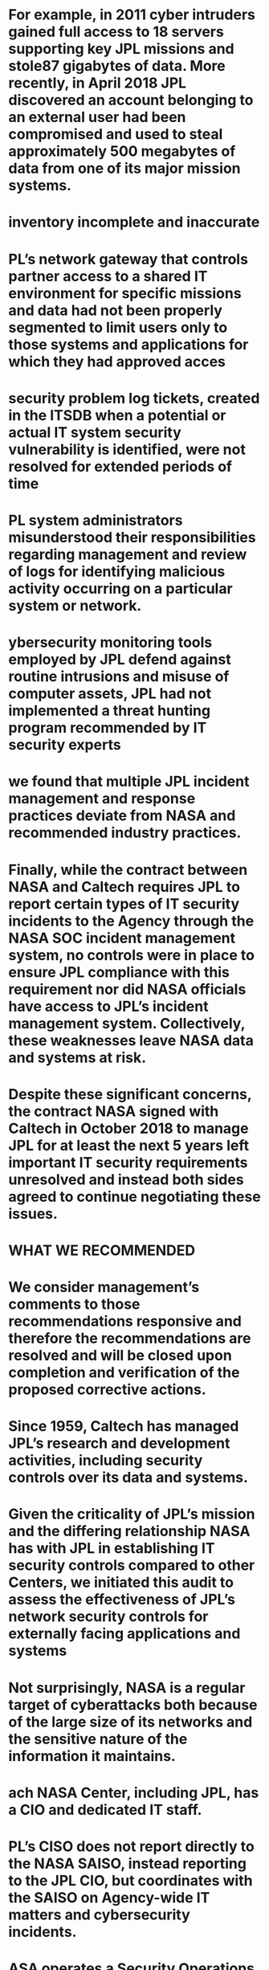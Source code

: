 #+file-path: ../assets/IG-19-022_1674016903426_0.pdf
:PROPERTIES:
:file: [[../assets/IG-19-022_1674016903426_0.pdf][IG-19-022_1674016903426_0.pdf]]
:file-path: ../assets/IG-19-022_1674016903426_0.pdf
:END:

* For example, in 2011 cyber intruders gained full access to 18 servers supporting key JPL missions and stole87 gigabytes of data. More recently, in April 2018 JPL discovered an account belonging to an external user had been compromised and used to steal approximately 500 megabytes of data from one of its major mission systems.
:PROPERTIES:
:ls-type: annotation
:hl-page: 3
:hl-color: yellow
:id: 63c778ab-a55b-4de6-a7c7-47fe50e24941
:END:
* inventory incomplete and inaccurate
:PROPERTIES:
:ls-type: annotation
:hl-page: 3
:hl-color: yellow
:id: 63c778dc-7b81-496f-a1bb-c1c634d0a35e
:END:
* PL’s network gateway that controls partner access to a shared IT environment for specific missions and data had not been properly segmented to limit users only to those systems and applications for which they had approved acces
:PROPERTIES:
:ls-type: annotation
:hl-page: 3
:hl-color: yellow
:id: 63c778e9-2f66-46fa-b2df-5ade83d24e8e
:END:
* security problem log tickets, created in the ITSDB when a potential or actual IT system security vulnerability is identified, were not resolved for extended periods of time
:PROPERTIES:
:ls-type: annotation
:hl-page: 3
:hl-color: yellow
:id: 63c778fb-a6cb-4696-aedc-487397c9e529
:END:
* PL system administrators misunderstood their responsibilities regarding management and review of logs for identifying malicious activity occurring on a particular system or network. 
:PROPERTIES:
:ls-type: annotation
:hl-page: 4
:hl-color: yellow
:id: 63c7790d-d10f-44bd-a006-42ee7323eaf4
:END:
* ybersecurity monitoring tools employed by JPL defend against routine intrusions and misuse of computer assets, JPL had not implemented a threat hunting program recommended by IT security experts
:PROPERTIES:
:ls-type: annotation
:hl-page: 4
:hl-color: yellow
:id: 63c779d4-e829-406a-90f3-69b3f03f80dd
:END:
* we found that multiple JPL incident management and response practices deviate from NASA and recommended industry practices.
:PROPERTIES:
:ls-type: annotation
:hl-page: 4
:hl-color: yellow
:id: 63c779e9-d9ca-4068-a12c-900f517cc608
:END:
* Finally, while the contract between NASA and Caltech requires JPL to report certain types of IT security incidents to the Agency through the NASA SOC incident management system, no controls were in place to ensure JPL compliance with this requirement nor did NASA officials have access to JPL’s incident management system. Collectively, these weaknesses leave NASA data and systems at risk.
:PROPERTIES:
:ls-type: annotation
:hl-page: 4
:hl-color: yellow
:id: 63c77a96-6874-4810-b586-4c350c34ed47
:END:
* Despite these significant concerns, the contract NASA signed with Caltech in October 2018 to manage JPL for at least the next 5 years left important IT security requirements unresolved and instead both sides agreed to continue negotiating these issues.
:PROPERTIES:
:ls-type: annotation
:hl-page: 4
:hl-color: yellow
:id: 63c77aa5-9436-4bae-9b65-7679d90d8d6b
:END:
* WHAT WE RECOMMENDED
:PROPERTIES:
:ls-type: annotation
:hl-page: 4
:hl-color: yellow
:id: 63c77aed-5521-4786-96c3-b79b4ef2c89c
:END:
* We consider management’s comments to those recommendations responsive and therefore the recommendations are resolved and will be closed upon completion and verification of the proposed corrective actions.
:PROPERTIES:
:ls-type: annotation
:hl-page: 4
:hl-color: yellow
:id: 63c77b3a-7209-4fb3-9ee6-06ea26f422e0
:END:
* Since 1959, Caltech has managed JPL’s research and development activities, including security controls over its data and systems. 
:PROPERTIES:
:ls-type: annotation
:hl-page: 7
:hl-color: yellow
:id: 63c77b73-ca86-4aad-88b0-5f08e7a134a3
:END:
* Given the criticality of JPL’s mission and the differing relationship NASA has with JPL in establishing IT security controls compared to other Centers, we initiated this audit to assess the effectiveness of JPL’s network security controls for externally facing applications and systems
:PROPERTIES:
:ls-type: annotation
:hl-page: 8
:hl-color: yellow
:id: 63c77b90-53f8-464f-8775-aa8ff33567f0
:END:
* Not surprisingly, NASA is a regular target of cyberattacks both because of the large size of its networks and the sensitive nature of the information it maintains. 
:PROPERTIES:
:ls-type: annotation
:hl-page: 8
:hl-color: yellow
:id: 63c77dbf-9029-4599-94cb-8eb5fa2fa998
:END:
* ach NASA Center, including JPL, has a CIO and dedicated IT staff.
:PROPERTIES:
:ls-type: annotation
:hl-page: 9
:hl-color: yellow
:id: 63c77df7-2333-4513-b9ee-b5c4d3645cff
:END:
* PL’s CISO does not report directly to the NASA SAISO, instead reporting to the JPL CIO, but coordinates with the SAISO on Agency-wide IT matters and cybersecurity incidents.
:PROPERTIES:
:ls-type: annotation
:hl-page: 9
:hl-color: yellow
:id: 63c77e03-a4ad-4129-8757-b941eaa90182
:END:
* ASA operates a Security Operations Center (SOC) located at Ames Research Center as its central coordination point for continuous monitoring of computer network traffic entering and leaving NASA facilities. 
:PROPERTIES:
:ls-type: annotation
:hl-page: 9
:hl-color: yellow
:id: 63c77e1b-0ece-4890-b5e1-dfbcd3485a6b
:END:
* NASA’s contract with Caltech covers all research and development activities as well as management and institutional operation of JPL, including IT services. Through its contract, NASA shares authority and responsibility with Caltech for developing IT policies and implementing an IT security program to protect the Agency’s assets and respond to security incidents. Specifically, the contract requires that JPL establish and maintain procedures to “substantiate that JPL-related IT and information resources are acquired and managed in a manner that safeguards NASA’s IT infrastructure, systems, assets, and information.” As NASA’s OCIO management described the relationship, the Agency establishes the level of security and controls required to operate JPL, but allows Caltech flexibility to decide how to achieve those requirements. As such, Caltech selects and implements IT security controls, including incident monitoring and handling controls, to protect the confidentiality, integrity, and availability of NASA electronic information from unauthorized disclosure.
:PROPERTIES:
:ls-type: annotation
:hl-page: 10
:hl-color: yellow
:id: 63c77e38-6320-4ff2-90e3-de3b31d2dd66
:END:
* JPL also operates its own incident response team out of the JPL Cybersecurity Operations Center(JPL SOC). Led by the Cybersecurity/Identity Technologies and Operations Group (CITO), the JPL SOC provides support in application and vulnerability assessments, log data analysis, and cybersecurity monitoring and investigations.9 
:PROPERTIES:
:ls-type: annotation
:hl-page: 10
:hl-color: yellow
:id: 63c78101-d8d9-4fb3-b6b1-a8f38df00008
:END:
* On October 1, 2018, NASA entered into a $15 billion, 5-year contract with Caltech to operate JPL on NASA’s behalf. Among the provisions in the contract were several new IT security requirements.12 However, Caltech’s execution of several IT security responsibilities were not agreed upon when the contract was signed, but rather left for further negotiation. Specifically, the new contract stipulates JPL shall provide NASA with an “IT Transition Plan” that reflects Caltech’s plan for operations and compliance with its new contractual obligations, including an implementation plan for meeting the intent of the Agency’s IT security policies and procedures. However, as of March 2019 the Agency had not approved Caltech’s proposed transition and implementation plans.
:PROPERTIES:
:ls-type: annotation
:hl-page: 11
:hl-color: yellow
:id: 63c78133-f0d6-4064-8577-8075eb2742f4
:END:
* To control access and protect systems connected to these subnetworks, JPL has established multiple firewalls.16 NASA Centers and external partners, such as foreign space agencies and educational institutions, access the DSN and communicate with JPL mission systems through a remote network gateway.17 To monitor and control access between systems and applications, in March 2017 JPL began implementing a zone-based architecture to provide an additional layer of security and segregation of critical systems within the subnetworks and limit indirect access through external facing applications.
:PROPERTIES:
:ls-type: annotation
:hl-page: 12
:hl-color: yellow
:id: 63c781b1-1946-484f-abc7-345ee52c1dcc
:END:
* The threat to JPL’s computer networks from internet-based intrusions is real and expanding in scope and frequency.
:PROPERTIES:
:ls-type: annotation
:hl-page: 14
:hl-color: yellow
:id: 63c781f4-98df-410d-89e7-c0b2018a7d89
:END:
* contributing factor to the theft was inadequate security settings across various network points, including several computers and a server at JPL, which allowed the intruder to access a wide range of sensitive data. 
:PROPERTIES:
:ls-type: annotation
:hl-page: 15
:hl-color: yellow
:id: 63c7820d-99d9-488a-8a06-acc76f4ae87e
:END:
* Ultimately, the scope and success of these intrusions demonstrate the increasingly complex nature of IT security challenges facing JPL and the Agency. 
:PROPERTIES:
:ls-type: annotation
:hl-page: 16
:hl-color: yellow
:id: 63c782d8-f29d-4804-bb42-9225ea9c8c5f
:END:
* Incomplete and Inaccurate System Component Inventory
:PROPERTIES:
:ls-type: annotation
:hl-page: 17
:hl-color: yellow
:id: 63c7831e-7726-43b2-aabf-8c30a50977b5
:END:
* Based on vulnerability scans performed by the Department of Homeland Security (DHS) in April 2018 and reports of critical systems on the JPL network supplied by Caltech, NASA, and the JPL SOC, we judgmentally selected 13 systems and attempted to trace them to the ITSDB and ASR.30 Four of the13 systems were not properly recorded and could not be traced in the ASR database. After we notified JPL OCIO officials, they removed external access for one of the systems that did not meet ASR criteria, created an ASR record for another, and corrected existing ASR information for the remaining two systems.
:PROPERTIES:
:ls-type: annotation
:hl-page: 18
:hl-color: yellow
:id: 63c7836c-6095-4c2e-8aec-c3178cd0625c
:END:
* Inadequate Segmentation of Network Environment Shared with External Partners
:PROPERTIES:
:ls-type: annotation
:hl-page: 19
:hl-color: yellow
:id: 63c7838e-415b-41ed-a0b9-126424edf030
:END:
* According to JPL IT security officials, the mission-level agreement is less detailed and does not contain the same level of security requirements as an ISA. Specifically, it does not (1) document the requirements partners must meet in order to connect to NASA’s IT systems, (2) describe the security controls that will be used to protect the systems and data, or (3) contain a topological drawing of the interconnection. As of March 2019, the JPL OCIO was in the process of reviewing a draft ISA for the affected user to replace the mission-level agreement. 
:PROPERTIES:
:ls-type: annotation
:hl-page: 20
:hl-color: yellow
:id: 63c783f4-824f-4e34-af96-ecd1a44361c5
:END:
* Deficiencies in JPL Event Monitoring and Security Controls
:PROPERTIES:
:ls-type: annotation
:hl-page: 20
:hl-color: yellow
:id: 63c78403-e474-411d-a536-3cabc9226c45
:END:
* Untimely Security Problem Log Ticket Resolution and Patch Application
:PROPERTIES:
:ls-type: annotation
:hl-page: 20
:hl-color: yellow
:id: 63c7840e-26bf-42d2-a62b-df16d3c667b0
:END:
* Ineffective IT Security Waiver Process
:PROPERTIES:
:ls-type: annotation
:hl-page: 22
:hl-color: yellow
:id: 63c7843b-33f7-4578-b393-db39444d02d5
:END:
* While we understand the need to issue security waivers for particular systems, allowing waivers to remain open for an indefinite basis without periodic revalidation leaves systems with unresolved vulnerabilities and unapplied patches susceptible to attack.
:PROPERTIES:
:ls-type: annotation
:hl-page: 23
:hl-color: yellow
:id: 63c784b2-951e-4e7f-8f4e-7d35e86cc09d
:END:
* JPL Log Management Infrastructure Not Operating as Intended
:PROPERTIES:
:ls-type: annotation
:hl-page: 24
:hl-color: yellow
:id: 63c784c5-291e-4e8e-8efa-9783315d8a47
:END:
* While JPL system administrators responsible for IT security were aware of the requirement to review log files, we found that many of them misunderstood their responsibilities regarding log management and review. Specifically, 9 out of 11 system administrators in our judgmental sample said they believed their routine analysis was no longer necessary once their system logs are sent to Splunk ES for collection and reporting. 
:PROPERTIES:
:ls-type: annotation
:hl-page: 24
:hl-color: yellow
:id: 63c784dd-4a27-4e1e-ac58-391cdc6d564b
:END:
* However, JPL SOC staff consider system administrators as the “first line of defense” in reviewing log files at the individual system level, with the SOC a secondary resource that reviews aggregated logs created by its intrusion detection systems, analyzes significant events, and responds to alerts generated by its security management tools
:PROPERTIES:
:ls-type: annotation
:hl-page: 24
:hl-color: yellow
:id: 63c7858f-a912-459c-b6c2-d9b35042e5db
:END:
* While JPL conducts threat hunting using a variety of cybersecurity tools (e.g., Splunk ES and Snort) to analyze and evaluate threats, along with information sharing feeds(TAXII/STIX), these efforts fall short of a published methodology for SOC analysts.54 JPL’s incident response plan also does not include any specific threat-hunting procedures. A documented process that defines the techniques analysts should follow, including generating hypotheses regarding malicious activity in an IT environment and updating automated detection capabilities based on discovered threats, reduces inefficiencies of random techniques and guides analysts in a more strategic and structured hunt.
:PROPERTIES:
:ls-type: annotation
:hl-page: 26
:hl-color: yellow
:id: 63c786c8-d3ab-4d63-adff-23231479ac90
:END:
* Inadequate System Administrator Training
:PROPERTIES:
:ls-type: annotation
:hl-page: 26
:hl-color: yellow
:id: 63c7873a-23c8-4308-8b29-e9b834989290
:END:
* As of April 2019, JPL did not have a role-based training program, provide additional IT security training for system administrators, nor fund their IT security certifications.57 JPL OCIO officials said they plan to implement the role-based training program by July 2019; however, this program faces several challenges, including freeing up personnel to attend the training and the need for additional funding associated with the planned role-based training courses.58
:PROPERTIES:
:ls-type: annotation
:hl-page: 27
:hl-color: yellow
:id: 63c787a7-371f-4a70-ac07-1f0ea43aee35
:END:
* JPL Has Not Fully Implemented Effective Incident Response Procedures
:PROPERTIES:
:ls-type: annotation
:hl-page: 27
:hl-color: yellow
:id: 63c787b5-49d8-4bf3-9cb1-9f2804024f00
:END:
* PL currently staffs its SOC during regular business hours and maintains one analyst on call to respond to after-hours alerts. Conversely, the NASA SOC provides a dedicated IT security staff 24 hours per day, 7 days a week for monitoring agency networks in conjunction with its suite of intrusion detection tools and sensors. Data from the NASA SOC incident management system, however, indicates that JPL handles a comparable number of incidents with other Agency Centers. 
:PROPERTIES:
:ls-type: annotation
:hl-page: 27
:hl-color: yellow
:id: 63c78866-9cbd-4f28-a532-889b6467d04f
:END:
* Given the high number of incidents and limited staff, leveraging talent and expertise from non-JPL SOC resources could fill possible detection capability gaps.
:PROPERTIES:
:ls-type: annotation
:hl-page: 28
:hl-color: yellow
:id: 63c78884-530b-4f8b-a344-3275f51854b0
:END:
* JPL’s Incident Response Plan Does Not Include Recommended Elements
:PROPERTIES:
:ls-type: annotation
:hl-page: 29
:hl-color: yellow
:id: 63c7889c-e878-4ad7-86db-92d61923769d
:END:
* pecifically, the plan does not include, or only partially includes, the following elements:
:PROPERTIES:
:ls-type: annotation
:hl-page: 29
:hl-color: yellow
:id: 63c788aa-0534-4ed1-8398-c6257ce61905
:END:
* Delayed Response to an Advanced Persistent Threat Attack
:PROPERTIES:
:ls-type: annotation
:hl-page: 30
:hl-color: yellow
:id: 63c788ea-dc2d-4cbd-a47b-0f3d1f6ad46b
:END:
* JPL was concerned with inadvertent access to its corporate network and feared disruption of mission operations. I
:PROPERTIES:
:ls-type: annotation
:hl-page: 30
:hl-color: yellow
:id: 63c7890d-52f2-49a6-a192-103bd747eaf2
:END:
* JPL Process for Sharing Lessons Learned Needs Improvement
:PROPERTIES:
:ls-type: annotation
:hl-page: 30
:hl-color: yellow
:id: 63c7891d-dcb2-4f13-a003-c5bac13bfc6b
:END:
* However, we found JPL’s current initiatives fall short of the learning culture NASA strives to implement across the Agency.
:PROPERTIES:
:ls-type: annotation
:hl-page: 30
:hl-color: yellow
:id: 63c7892e-06e0-4bc9-8b45-e5a89acb0465
:END:
* Although JPL develops post-incident bulletins, applies lessons learned directly into operations on an ad-hoc basis, or holds meetings following particular incidents, the specific lessons may not be reaching their intended audience. 
:PROPERTIES:
:ls-type: annotation
:hl-page: 30
:hl-color: yellow
:id: 63c7893d-deaf-4924-8e89-bd730c43bafa
:END:
* NASA Unable to Monitor Assets on the JPL Network
:PROPERTIES:
:ls-type: annotation
:hl-page: 32
:hl-color: yellow
:id: 63c78963-f93e-4605-84f8-a87b0f7ccbbe
:END:
* In an effort to ensure proper oversight of incidents occurring on JPL’s network, the NASA SOC drafted a Service Level Objectives agreement with the JPL SOC that defines reporting responsibilities and expectations. However, the agreement has not been finalized, and we believe additional clarity regarding the scope of reportable incident types is needed to ensure the Agency ultimately receives the agreed-upon information. 
:PROPERTIES:
:ls-type: annotation
:hl-page: 32
:hl-color: yellow
:id: 63c7897d-1d53-45e6-a3cd-47ffa02c3828
:END:
* Moreover, while the NASA SOC informed us that all malware incidents should be reported by JPL, 17 out of 91 incidents included in the “non-reportable” list JPL provided were categorized as “malicious code,” suggesting inconsistent interpretations of generally defined terms in the agreement
:PROPERTIES:
:ls-type: annotation
:hl-page: 32
:hl-color: yellow
:id: 63c789a3-a39b-4f9c-a58b-b5f25ffb9a49
:END: